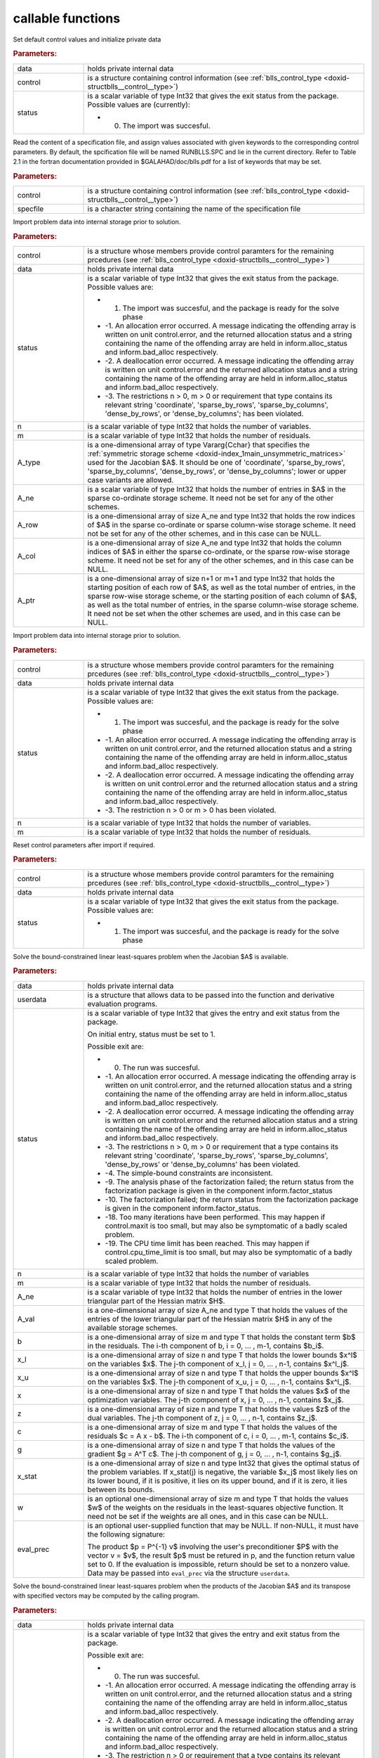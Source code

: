 .. _global:

callable functions
------------------

.. index:: pair: function; blls_initialize
.. _doxid-galahad__blls_8h_1a12708c98f2473e03cd46f4dcfdb03409:

.. ref-code-block:: julia
	:class: doxyrest-title-code-block

        function blls_initialize(data, control, status)

Set default control values and initialize private data



.. rubric:: Parameters:

.. list-table::
	:widths: 20 80

	*
		- data

		- holds private internal data

	*
		- control

		- is a structure containing control information (see :ref:`blls_control_type <doxid-structblls__control__type>`)

	*
		- status

		-
		  is a scalar variable of type Int32 that gives the exit status from the package. Possible values are (currently):

		  * 0. The import was succesful.

.. index:: pair: function; blls_read_specfile
.. _doxid-galahad__blls_8h_1aa24c9c2fdaaaac84df5b98abbf84c859:

.. ref-code-block:: julia
	:class: doxyrest-title-code-block

        function blls_read_specfile(control, specfile)

Read the content of a specification file, and assign values associated with given keywords to the corresponding control parameters. By default, the spcification file will be named RUNBLLS.SPC and lie in the current directory. Refer to Table 2.1 in the fortran documentation provided in $GALAHAD/doc/blls.pdf for a list of keywords that may be set.



.. rubric:: Parameters:

.. list-table::
	:widths: 20 80

	*
		- control

		- is a structure containing control information (see :ref:`blls_control_type <doxid-structblls__control__type>`)

	*
		- specfile

		- is a character string containing the name of the specification file

.. index:: pair: function; blls_import
.. _doxid-galahad__blls_8h_1afacd84f0b7592f4532cf7b77d278282f:

.. ref-code-block:: julia
	:class: doxyrest-title-code-block

        function blls_import(control, data, status, n, m, 
                             A_type, A_ne, A_row, A_col, A_ptr)

Import problem data into internal storage prior to solution.



.. rubric:: Parameters:

.. list-table::
	:widths: 20 80

	*
		- control

		- is a structure whose members provide control paramters for the remaining prcedures (see :ref:`blls_control_type <doxid-structblls__control__type>`)

	*
		- data

		- holds private internal data

	*
		- status

		-
		  is a scalar variable of type Int32 that gives the exit status from the package. Possible values are:

		  * 1. The import was succesful, and the package is ready for the solve phase

		  * -1. An allocation error occurred. A message indicating the offending array is written on unit control.error, and the returned allocation status and a string containing the name of the offending array are held in inform.alloc_status and inform.bad_alloc respectively.

		  * -2. A deallocation error occurred. A message indicating the offending array is written on unit control.error and the returned allocation status and a string containing the name of the offending array are held in inform.alloc_status and inform.bad_alloc respectively.

		  * -3. The restrictions n > 0, m > 0 or requirement that type contains its relevant string 'coordinate', 'sparse_by_rows', 'sparse_by_columns', 'dense_by_rows', or 'dense_by_columns'; has been violated.

	*
		- n

		- is a scalar variable of type Int32 that holds the number of variables.

	*
		- m

		- is a scalar variable of type Int32 that holds the number of residuals.

	*
		- A_type

		- is a one-dimensional array of type Vararg{Cchar} that specifies the :ref:`symmetric storage scheme <doxid-index_1main_unsymmetric_matrices>` used for the Jacobian $A$. It should be one of 'coordinate', 'sparse_by_rows', 'sparse_by_columns', 'dense_by_rows', or 'dense_by_columns'; lower or upper case variants are allowed.

	*
		- A_ne

		- is a scalar variable of type Int32 that holds the number of entries in $A$ in the sparse co-ordinate storage scheme. It need not be set for any of the other schemes.

	*
		- A_row

		- is a one-dimensional array of size A_ne and type Int32 that holds the row indices of $A$ in the sparse co-ordinate or sparse column-wise storage scheme. It need not be set for any of the other schemes, and in this case can be NULL.

	*
		- A_col

		- is a one-dimensional array of size A_ne and type Int32 that holds the column indices of $A$ in either the sparse co-ordinate, or the sparse row-wise storage scheme. It need not be set for any of the other schemes, and in this case can be NULL.

	*
		- A_ptr

		- is a one-dimensional array of size n+1 or m+1 and type Int32 that holds the starting position of each row of $A$, as well as the total number of entries, in the sparse row-wise storage scheme, or the starting position of each column of $A$, as well as the total number of entries, in the sparse column-wise storage scheme. It need not be set when the other schemes are used, and in this case can be NULL.

.. index:: pair: function; blls_import_without_a
.. _doxid-galahad__blls_8h_1a419f9b0769b4389beffbbc5f7d0fd58c:

.. ref-code-block:: julia
	:class: doxyrest-title-code-block

        function blls_import_without_a(control, data, status, n, m)

Import problem data into internal storage prior to solution.



.. rubric:: Parameters:

.. list-table::
	:widths: 20 80

	*
		- control

		- is a structure whose members provide control paramters for the remaining prcedures (see :ref:`blls_control_type <doxid-structblls__control__type>`)

	*
		- data

		- holds private internal data

	*
		- status

		-
		  is a scalar variable of type Int32 that gives the exit status from the package. Possible values are:

		  * 1. The import was succesful, and the package is ready for the solve phase

		  * -1. An allocation error occurred. A message indicating the offending array is written on unit control.error, and the returned allocation status and a string containing the name of the offending array are held in inform.alloc_status and inform.bad_alloc respectively.

		  * -2. A deallocation error occurred. A message indicating the offending array is written on unit control.error and the returned allocation status and a string containing the name of the offending array are held in inform.alloc_status and inform.bad_alloc respectively.

		  * -3. The restriction n > 0 or m > 0 has been violated.

	*
		- n

		- is a scalar variable of type Int32 that holds the number of variables.

	*
		- m

		- is a scalar variable of type Int32 that holds the number of residuals.

.. index:: pair: function; blls_reset_control
.. _doxid-galahad__blls_8h_1a96981ac9a0e3f44b2b38362fc3ab9991:

.. ref-code-block:: julia
	:class: doxyrest-title-code-block

        function blls_reset_control(control, data, status)

Reset control parameters after import if required.



.. rubric:: Parameters:

.. list-table::
	:widths: 20 80

	*
		- control

		- is a structure whose members provide control paramters for the remaining prcedures (see :ref:`blls_control_type <doxid-structblls__control__type>`)

	*
		- data

		- holds private internal data

	*
		- status

		-
		  is a scalar variable of type Int32 that gives the exit status from the package. Possible values are:

		  * 1. The import was succesful, and the package is ready for the solve phase

.. index:: pair: function; blls_solve_given_a
.. _doxid-galahad__blls_8h_1acf6d292989a5ac09f7f3e507283fb5bf:

.. ref-code-block:: julia
	:class: doxyrest-title-code-block

        function blls_solve_given_a(data, userdata, status, n, m, 
                                    A_ne, A_val, b, x_l, x_u, x, z, c, g, 
                                    x_stat, w, eval_prec)

Solve the bound-constrained linear least-squares problem when the Jacobian $A$ is available.



.. rubric:: Parameters:

.. list-table::
	:widths: 20 80

	*
		- data

		- holds private internal data

	*
		- userdata

		- is a structure that allows data to be passed into the function and derivative evaluation programs.

	*
		- status

		-
		  is a scalar variable of type Int32 that gives the entry and exit status from the package.

		  On initial entry, status must be set to 1.

		  Possible exit are:

		  * 0. The run was succesful.



		  * -1. An allocation error occurred. A message indicating the offending array is written on unit control.error, and the returned allocation status and a string containing the name of the offending array are held in inform.alloc_status and inform.bad_alloc respectively.

		  * -2. A deallocation error occurred. A message indicating the offending array is written on unit control.error and the returned allocation status and a string containing the name of the offending array are held in inform.alloc_status and inform.bad_alloc respectively.

		  * -3. The restrictions n > 0, m > 0 or requirement that a type contains its relevant string 'coordinate', 'sparse_by_rows', 'sparse_by_columns', 'dense_by_rows' or 'dense_by_columns' has been violated.

		  * -4. The simple-bound constraints are inconsistent.

		  * -9. The analysis phase of the factorization failed; the return status from the factorization package is given in the component inform.factor_status

		  * -10. The factorization failed; the return status from the factorization package is given in the component inform.factor_status.

		  * -18. Too many iterations have been performed. This may happen if control.maxit is too small, but may also be symptomatic of a badly scaled problem.

		  * -19. The CPU time limit has been reached. This may happen if control.cpu_time_limit is too small, but may also be symptomatic of a badly scaled problem.

	*
		- n

		- is a scalar variable of type Int32 that holds the number of variables

	*
		- m

		- is a scalar variable of type Int32 that holds the number of residuals.

	*
		- A_ne

		- is a scalar variable of type Int32 that holds the number of entries in the lower triangular part of the Hessian matrix $H$.

	*
		- A_val

		- is a one-dimensional array of size A_ne and type T that holds the values of the entries of the lower triangular part of the Hessian matrix $H$ in any of the available storage schemes.

	*
		- b

		- is a one-dimensional array of size m and type T that holds the constant term $b$ in the residuals. The i-th component of b, i = 0, ... , m-1, contains $b_i$.

	*
		- x_l

		- is a one-dimensional array of size n and type T that holds the lower bounds $x^l$ on the variables $x$. The j-th component of x_l, j = 0, ... , n-1, contains $x^l_j$.

	*
		- x_u

		- is a one-dimensional array of size n and type T that holds the upper bounds $x^l$ on the variables $x$. The j-th component of x_u, j = 0, ... , n-1, contains $x^l_j$.

	*
		- x

		- is a one-dimensional array of size n and type T that holds the values $x$ of the optimization variables. The j-th component of x, j = 0, ... , n-1, contains $x_j$.

	*
		- z

		- is a one-dimensional array of size n and type T that holds the values $z$ of the dual variables. The j-th component of z, j = 0, ... , n-1, contains $z_j$.

	*
		- c

		- is a one-dimensional array of size m and type T that holds the values of the residuals $c = A x - b$. The i-th component of c, i = 0, ... , m-1, contains $c_i$.

	*
		- g

		- is a one-dimensional array of size n and type T that holds the values of the gradient $g = A^T c$. The j-th component of g, j = 0, ... , n-1, contains $g_j$.

	*
		- x_stat

		- is a one-dimensional array of size n and type Int32 that gives the optimal status of the problem variables. If x_stat(j) is negative, the variable $x_j$ most likely lies on its lower bound, if it is positive, it lies on its upper bound, and if it is zero, it lies between its bounds.

	*
		- w

		- is an optional one-dimensional array of size m and type T that holds the values $w$ of the weights on the residuals in the least-squares objective function. It need not be set if the weights are all ones, and in this case can be NULL.

	*
		- eval_prec

		-
		  is an optional user-supplied function that may be NULL. If non-NULL, it must have the following signature:

		  .. ref-code-block:: julia

		  	Int32 eval_prec( int n, const double v[], double p[],
		  	               const void *userdata )

		  The product $p = P^{-1} v$ involving the user's preconditioner $P$ with the vector v = $v$, the result $p$ must be retured in p, and the function return value set to 0. If the evaluation is impossible, return should be set to a nonzero value. Data may be passed into ``eval_prec`` via the structure ``userdata``.

.. index:: pair: function; blls_solve_reverse_a_prod
.. _doxid-galahad__blls_8h_1ac139bc1c65cf12cb532c4ab09f3af9d0:

.. ref-code-block:: julia
	:class: doxyrest-title-code-block

        function blls_solve_reverse_a_prod(data, status, eval_status, n, m, b,
                                           x_l, x_u, x, z, c, g, x_stat, v, p,
                                           nz_v, nz_v_start, nz_v_end, nz_p, 
                                           nz_p_end, w)

Solve the bound-constrained linear least-squares problem when the products of the Jacobian $A$ and its transpose with specified vectors may be computed by the calling program.



.. rubric:: Parameters:

.. list-table::
	:widths: 20 80

	*
		- data

		- holds private internal data

	*
		- status

		-
		  is a scalar variable of type Int32 that gives the entry and exit status from the package.

		  Possible exit are:

		  * 0. The run was succesful.



		  * -1. An allocation error occurred. A message indicating the offending array is written on unit control.error, and the returned allocation status and a string containing the name of the offending array are held in inform.alloc_status and inform.bad_alloc respectively.

		  * -2. A deallocation error occurred. A message indicating the offending array is written on unit control.error and the returned allocation status and a string containing the name of the offending array are held in inform.alloc_status and inform.bad_alloc respectively.

		  * -3. The restriction n > 0 or requirement that a type contains its relevant string 'coordinate', 'sparse_by_rows', 'sparse_by_columns', 'dense_by_rows' or 'dense_by_columns' has been violated.

		  * -4. The simple-bound constraints are inconsistent.

		  * -9. The analysis phase of the factorization failed; the return status from the factorization package is given in the component inform.factor_status

		  * -10. The factorization failed; the return status from the factorization package is given in the component inform.factor_status.

		  * -11. The solution of a set of linear equations using factors from the factorization package failed; the return status from the factorization package is given in the component inform.factor_status.

		  * -18. Too many iterations have been performed. This may happen if control.maxit is too small, but may also be symptomatic of a badly scaled problem.

		  * -19. The CPU time limit has been reached. This may happen if control.cpu_time_limit is too small, but may also be symptomatic of a badly scaled problem.

		  * 2. The product $Av$ of the residual Jacobian $A$ with a given output vector $v$ is required from the user. The vector $v$ will be stored in v and the product $Av$ must be returned in p, status_eval should be set to 0, and blls_solve_reverse_a_prod re-entered with all other arguments unchanged. If the product cannot be formed, v need not be set, but blls_solve_reverse_a_prod should be re-entered with eval_status set to a nonzero value.



		  * 3. The product $A^Tv$ of the transpose of the residual Jacobian $A$ with a given output vector $v$ is required from the user. The vector $v$ will be stored in v and the product $A^Tv$ must be returned in p, status_eval should be set to 0, and blls_solve_reverse_a_prod re-entered with all other arguments unchanged. If the product cannot be formed, v need not be set, but blls_solve_reverse_a_prod should be re-entered with eval_status set to a nonzero value.



		  * 4. The product $Av$ of the residual Jacobian $A$ with a given sparse output vector $v$ is required from the user. The nonzero components of the vector $v$ will be stored as entries nz_in[nz_in_start-1:nz_in_end-1] of v and the product $Av$ must be returned in p, status_eval should be set to 0, and blls_solve_reverse_a_prod re-entered with all other arguments unchanged; The remaining components of v should be ignored. If the product cannot be formed, v need not be set, but blls_solve_reverse_a_prod should be re-entered with eval_status set to a nonzero value.



		  * 5. The nonzero components of the product $Av$ of the residual Jacobian $A$ with a given sparse output vector $v$ is required from the user. The nonzero components of the vector $v$ will be stored as entries nz_in[nz_in_start-1:nz_in_end-1] of v; the remaining components of v should be ignored. The resulting **nonzeros** in the product $Av$ must be placed in their appropriate comnponents of p, while a list of indices of the nonzeros placed in nz_out[0 : nz_out_end-1] and the number of nonzeros recorded in nz_out_end. Additionally, status_eval should be set to 0, and blls_solve_reverse_a_prod re-entered with all other arguments unchanged. If the product cannot be formed, v, nz_out_end and nz_out need not be set, but blls_solve_reverse_a_prod should be re-entered with eval_status set to a nonzero value.



		  * 6. A subset of the product $A^Tv$ of the transpose of the residual Jacobian $A$ with a given output vector $v$ is required from the user. The vector $v$ will be stored in v and components nz_in[nz_in_start-1:nz_in_end-1] of the product $A^Tv$ must be returned in the relevant components of p (the remaining components should not be set), status_eval should be set to 0, and blls_solve_reverse_a_prod re-entered with all other arguments unchanged. If the product cannot be formed, v need not be set, but blls_solve_reverse_a_prod should be re-entered with eval_status set to a nonzero value.



		  * 7. The product $P^{-1}v$ of the inverse of the preconditioner $P$ with a given output vector $v$ is required from the user. The vector $v$ will be stored in v and the product $P^{-1} v$ must be returned in p, status_eval should be set to 0, and blls_solve_reverse_a_prod re-entered with all other arguments unchanged. If the product cannot be formed, v need not be set, but blls_solve_reverse_a_prod should be re-entered with eval_status set to a nonzero value. This value of status can only occur if the user has set control.preconditioner = 2.

	*
		- eval_status

		- is a scalar variable of type Int32 that is used to indicate if the matrix products can be provided (see ``status`` above)

	*
		- n

		- is a scalar variable of type Int32 that holds the number of variables

	*
		- m

		- is a scalar variable of type Int32 that holds the number of residuals.

	*
		- b

		- is a one-dimensional array of size m and type T that holds the constant term $b$ in the residuals. The i-th component of b, i = 0, ... , m-1, contains $b_i$.

	*
		- x_l

		- is a one-dimensional array of size n and type T that holds the lower bounds $x^l$ on the variables $x$. The j-th component of x_l, j = 0, ... , n-1, contains $x^l_j$.

	*
		- x_u

		- is a one-dimensional array of size n and type T that holds the upper bounds $x^l$ on the variables $x$. The j-th component of x_u, j = 0, ... , n-1, contains $x^l_j$.

	*
		- x

		- is a one-dimensional array of size n and type T that holds the values $x$ of the optimization variables. The j-th component of x, j = 0, ... , n-1, contains $x_j$.

	*
		- c

		- is a one-dimensional array of size m and type T that holds the values of the residuals $c = A x - b$. The i-th component of c, i = 0, ... , m-1, contains $c_i$.

	*
		- g

		- is a one-dimensional array of size n and type T that holds the values of the gradient $g = A^T c$. The j-th component of g, j = 0, ... , n-1, contains $g_j$.

	*
		- z

		- is a one-dimensional array of size n and type T that holds the values $z$ of the dual variables. The j-th component of z, j = 0, ... , n-1, contains $z_j$.

	*
		- x_stat

		- is a one-dimensional array of size n and type Int32 that gives the optimal status of the problem variables. If x_stat(j) is negative, the variable $x_j$ most likely lies on its lower bound, if it is positive, it lies on its upper bound, and if it is zero, it lies between its bounds.

	*
		- v

		- is a one-dimensional array of size n and type T that is used for reverse communication (see status=2-4 above for details).

	*
		- p

		- is a one-dimensional array of size n and type T that is used for reverse communication (see status=2-4 above for details).

	*
		- nz_v

		- is a one-dimensional array of size n and type Int32 that is used for reverse communication (see status=3-4 above for details).

	*
		- nz_v_start

		- is a scalar of type Int32 that is used for reverse communication (see status=3-4 above for details).

	*
		- nz_v_end

		- is a scalar of type Int32 that is used for reverse communication (see status=3-4 above for details).

	*
		- nz_p

		- is a one-dimensional array of size n and type Int32 that is used for reverse communication (see status=4 above for details).

	*
		- nz_p_end

		- is a scalar of type Int32 that is used for reverse communication (see status=4 above for details).

	*
		- w

		- is an optional one-dimensional array of size m and type T that holds the values $w$ of the weights on the residuals in the least-squares objective function. It need not be set if the weights are all ones, and in this case can be NULL.

.. index:: pair: function; blls_information
.. _doxid-galahad__blls_8h_1a457b8ee7c630715bcb43427f254b555f:

.. ref-code-block:: julia
	:class: doxyrest-title-code-block

        function blls_information(data, inform, status)

Provides output information



.. rubric:: Parameters:

.. list-table::
	:widths: 20 80

	*
		- data

		- holds private internal data

	*
		- inform

		- is a structure containing output information (see :ref:`blls_inform_type <doxid-structblls__inform__type>`)

	*
		- status

		-
		  is a scalar variable of type Int32 that gives the exit status from the package. Possible values are (currently):

		  * 0. The values were recorded succesfully

.. index:: pair: function; blls_terminate
.. _doxid-galahad__blls_8h_1ade863ffb6b142bfce669729f56911ac1:

.. ref-code-block:: julia
	:class: doxyrest-title-code-block

        function blls_terminate(data, control, inform)

Deallocate all internal private storage



.. rubric:: Parameters:

.. list-table::
	:widths: 20 80

	*
		- data

		- holds private internal data

	*
		- control

		- is a structure containing control information (see :ref:`blls_control_type <doxid-structblls__control__type>`)

	*
		- inform

		- is a structure containing output information (see :ref:`blls_inform_type <doxid-structblls__inform__type>`)
